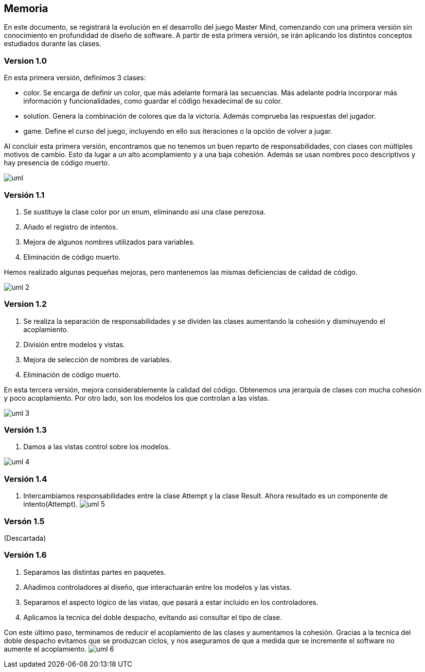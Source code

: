 Memoria
-------

En este documento, se registrará la evolución en el desarrollo del juego Master Mind, comenzando con una primera versión sin conocimiento en profundidad de diseño de software.
A partir de esta primera versión, se irán aplicando los distintos conceptos estudiados durante las clases.

Version 1.0
~~~~~~~~~~~~

En esta primera versión, definimos 3 clases:


- color. Se encarga de definir un color, que más adelante formará las secuencias. Más adelante podría incorporar más información y funcionalidades, como guardar el código hexadecimal de su color.
- solution. Genera la combinación de colores que da la victoria. Además comprueba las respuestas del jugador.
- game. Define el curso del juego, incluyendo en ello sus iteraciones o la opción de volver a jugar.

Al concluir esta primera versión, encontramos que no tenemos un buen reparto de responsabilidades, con clases con múltiples motivos de cambio. Esto da lugar a un alto acomplamiento y a una baja cohesión.
Además se usan nombres poco descriptivos y hay presencia de código muerto.

image:img/uml.png["uml"]



Versión 1.1
~~~~~~~~~~~~

1. Se sustituye la clase color por un enum, eliminando asi una clase perezosa.
2. Añado el registro de intentos.
3. Mejora de algunos nombres utilizados para variables.
4. Eliminación de código muerto.

Hemos realizado algunas pequeñas mejoras, pero mantenemos las mismas deficiencias de calidad de código.

image:img/uml_2.png["uml 2"]

Version 1.2
~~~~~~~~~~~~

1. Se realiza la separación de responsabilidades y se dividen las clases aumentando la cohesión y disminuyendo el acoplamiento.
2. División entre modelos y vistas.
3. Mejora de selección de nombres de variables.
4. Eliminación de código muerto.

En esta tercera versión, mejora considerablemente la calidad del código. Obtenemos una jerarquía de clases con mucha cohesión y poco acoplamiento. Por otro lado, son los modelos los que controlan a las vistas.

image:img/uml_3.png["uml 3"]

Versión 1.3
~~~~~~~~~~~
1. Damos a las vistas control sobre los modelos.

image:img/uml_4.png["uml 4"]

Versión 1.4
~~~~~~~~~~~

1. Intercambiamos responsabilidades entre la clase Attempt y la clase Result. Ahora resultado es un componente de intento(Attempt).
image:img/uml_5.png["uml 5"]

Versón 1.5
~~~~~~~~~~
(Descartada)

Versión 1.6
~~~~~~~~~~~

1. Separamos las distintas partes en paquetes.
2. Añadimos controladores al diseño, que interactuarán entre los modelos y las vistas.
3. Separamos el aspecto lógico de las vistas, que pasará a estar incluido en los controladores.
4. Aplicamos la tecnica del doble despacho, evitando asi consultar el tipo de clase.

Con este último paso, terminamos de reducir el acoplamiento de las clases y aumentamos la cohesión.
Gracias a la tecnica del doble despacho evitamos que se produzcan ciclos, y nos aseguramos de que a medida que se incremente el software no aumente el acoplamiento.
image:img/uml_7.svg["uml 6"]